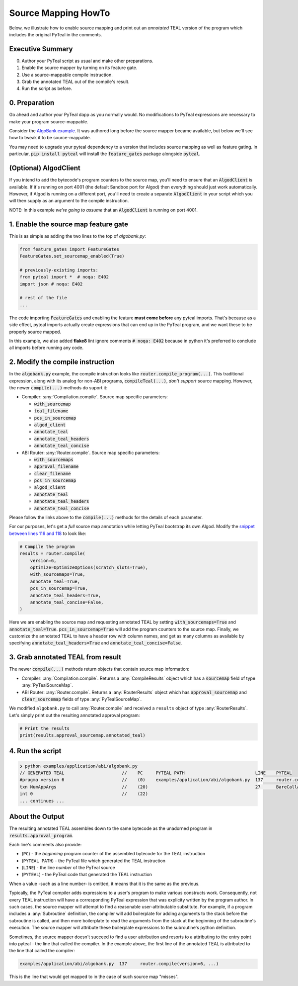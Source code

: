 ====================
Source Mapping HowTo
====================

Below, we illustrate how to enable source mapping and print out an *annotated* TEAL version of the program which includes the original PyTeal in the comments.

Executive Summary
-----------------

0. Author your PyTeal script as usual and make other preparations.
1. Enable the source mapper by turning on its feature gate.
2. Use a source-mappable compile instruction.
3. Grab the annotated TEAL out of the compile's result.
4. Run the script as before.

0. Preparation
--------------

Go ahead and author your PyTeal dapp as you normally would. No modifications to PyTeal expressions are necessary to make your program source-mappable.

Consider the `AlgoBank example <https://github.com/algorand/pyteal/blob/67089381fcd9bf096c0b9118244709d145e90646/examples/application/abi/algobank.py>`_.
It was authored long before the source mapper became available, but below we'll see how to tweak it to be source-mappable.

You may need to upgrade your pyteal dependency to a version that includes source mapping as well as feature gating.
In particular, :code:`pip install pyteal` will install the :code:`feature_gates` package alongside :code:`pyteal`.

(Optional)  **AlgodClient**
------------------------------

If you intend to add the bytecode's program counters to the source map, you'll need to ensure that an :code:`AlgodClient` is available.
If it's running on port 4001 (the default Sandbox port for Algod) then everything should just work automatically. 
However, if Algod is running on a different port, you'll need to create a separate :code:`AlgodClient` in your script which you will then supply 
as an argument to the compile instruction.

NOTE: In this example *we're going to assume* that an :code:`AlgodClient` is running on port 4001.


1. Enable the source map feature gate
-------------------------------------

This is as simple as adding the two lines to the top of `algobank.py`:

.. code-block:: python

    from feature_gates import FeatureGates
    FeatureGates.set_sourcemap_enabled(True)

    # previously-existing imports:
    from pyteal import *  # noqa: E402
    import json # noqa: E402

    # rest of the file
    ...

The code importing :code:`FeatureGates` and enabling the feature **must come before** any pyteal imports.
That's because as a side effect, pyteal imports actually create expressions that can end up in the PyTeal program, and we want these to be properly source mapped.

In this example, we also added **flake8** lint ignore comments :code:`# noqa: E402` because in python 
it's preferred to conclude all imports before running any code.

2. Modify the compile instruction
---------------------------------

In the :code:`algobank.py` example, the compile instruction looks like :code:`router.compile_program(...)`. 
This traditional expression, along with its analog for non-ABI programs, :code:`compileTeal(...)`,
*don't support* source mapping. However, the newer :code:`compile(...)` methods do suport it:

- Compiler: :any:`Compilation.compile`. Source map specific parameters:

  * :code:`with_sourcemap`
  * :code:`teal_filename`
  * :code:`pcs_in_sourcemap`
  * :code:`algod_client`
  * :code:`annotate_teal`
  * :code:`annotate_teal_headers`
  * :code:`annotate_teal_concise`

- ABI Router: :any:`Router.compile`. Source map specific parameters:

  * :code:`with_sourcemaps`
  * :code:`approval_filename`
  * :code:`clear_filename`
  * :code:`pcs_in_sourcemap`
  * :code:`algod_client`
  * :code:`annotate_teal`
  * :code:`annotate_teal_headers`
  * :code:`annotate_teal_concise`


Please follow the links above to the :code:`compile(...)` methods
for the details of each parameter.

For our purposes, let's get a *full* source map annotation
while letting PyTeal bootstrap its own Algod. Modify the 
`snippet between lines 116 and 118 <https://github.com/algorand/pyteal/blob/67089381fcd9bf096c0b9118244709d145e90646/examples/application/abi/algobank.py#L116-L127>`_
to look like:

.. code-block:: python

    # Compile the program
    results = router.compile(
        version=6,
        optimize=OptimizeOptions(scratch_slots=True),
        with_sourcemaps=True,
        annotate_teal=True,
        pcs_in_sourcemap=True,
        annotate_teal_headers=True,
        annotate_teal_concise=False,
    )

Here we are enabling the source map and requesting annotated TEAL by
setting :code:`with_sourcemaps=True` and :code:`annotate_teal=True`.
:code:`pcs_in_sourcemap=True` will add the program counters to the source map.
Finally, we customize the annotated TEAL to have a header row with column names,
and get as many columns as available by specifying :code:`annotate_teal_headers=True`
and :code:`annotate_teal_concise=False`.

3. Grab annotated TEAL from result
----------------------------------

The newer :code:`compile(...)` methods return objects that contain source map information:

- Compiler: :any:`Compilation.compile`. Returns a :any:`CompileResults` object which has a :code:`sourcemap` field of type :any:`PyTealSourceMap`.
- ABI Router: :any:`Router.compile`. Returns a :any:`RouterResults` object which has :code:`approval_sourcemap` and :code:`clear_sourcemap` fields of type :any:`PyTealSourceMap`.

We modified ``algobank.py`` to call :any:`Router.compile` and
received a ``results`` object of type :any:`RouterResults`. 
Let's simply print out the resulting annotated approval program:

.. code-block:: python

    # Print the results
    print(results.approval_sourcemap.annotated_teal)

4. Run the script
-----------------

.. code-block:: none
  
    ❯ python examples/application/abi/algobank.py
    // GENERATED TEAL                      //    PC     PYTEAL PATH                           LINE    PYTEAL
    #pragma version 6                      //    (0)    examples/application/abi/algobank.py  137     router.compile(version=6, optimize=OptimizeOptions(scratch_slots=True), with_sourcemaps=True, annotate_teal=True, pcs_in_sourcemap=True, annotate_teal_headers=True, annotate_teal_concise=False)
    txn NumAppArgs                         //    (20)                                         27      BareCallActions(no_op=OnCompleteAction(action=Approve(), call_config=CallConfig.CREATE), opt_in=OnCompleteAction(action=Approve(), call_config=CallConfig.ALL), close_out=OnCompleteAction(action=transfer_balance_to_lost, call_config=CallConfig.CALL), update_application=OnCompleteAction(action=assert_sender_is_creator, call_config=CallConfig.CALL), delete_application=OnCompleteAction(action=assert_sender_is_creator, call_config=CallConfig.CALL))
    int 0                                  //    (22)
    ... continues ...

About the Output
----------------

The resulting annotated TEAL assembles down to the same bytecode
as the unadorned program in :code:`results.approval_program`.

Each line's comments also provide:

- (``PC``) - the *beginning* program counter of the assembled bytecode for the TEAL instruction
- (``PYTEAL PATH``) - the PyTeal file which generated the TEAL instruction
- (``LINE``) - the line *number* of the PyTeal source
- (``PYTEAL``) - the PyTeal code that generated the TEAL instruction

When a value -such as a line number- is omitted, it means that it is the same as the previous.

Typically, the PyTeal compiler adds expressions to a user's program to make various
constructs work. Consequently, not every TEAL instruction will have a corresponding
PyTeal expression that was explicity written by the program author. 
In such cases, the source mapper will attempt to find a reasonable user-attributable substitute.
For example, if a program includes a :any:`Subroutine` definition, the compiler will add
boilerplate for adding arguments to the stack before the subroutine is called, and then
more boilerplate to read the arguments from the stack at the beginning of the subroutine's
execution. The source mapper will attribute these boilerplate expressions to the subroutine's
python definition.

Sometimes, the source mapper doesn't succeed to find a user attribution
and resorts to a attributing to the entry point into pyteal - the line
that called the compiler. In the example above, the first line of the
annotated TEAL is attributed to the line that called the compiler:

.. code-block:: none

  examples/application/abi/algobank.py  137     router.compile(version=6, ...)
  
This is the line that would get mapped to in the case of such source map "misses".
